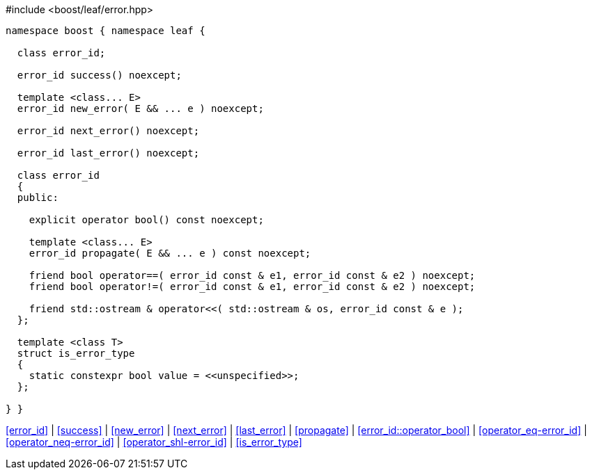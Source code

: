 .#include <boost/leaf/error.hpp>
[source,c++]
----
namespace boost { namespace leaf {

  class error_id;

  error_id success() noexcept;

  template <class... E>
  error_id new_error( E && ... e ) noexcept;

  error_id next_error() noexcept;

  error_id last_error() noexcept;

  class error_id
  {
  public:

    explicit operator bool() const noexcept;

    template <class... E>
    error_id propagate( E && ... e ) const noexcept;

    friend bool operator==( error_id const & e1, error_id const & e2 ) noexcept;
    friend bool operator!=( error_id const & e1, error_id const & e2 ) noexcept;

    friend std::ostream & operator<<( std::ostream & os, error_id const & e );
  };

  template <class T>
  struct is_error_type
  {
    static constexpr bool value = <<unspecified>>;
  };

} }
----

[.text-right]
<<error_id>> | <<success>> | <<new_error>> | <<next_error>> | <<last_error>> | <<propagate>> | <<error_id::operator_bool>> | <<operator_eq-error_id>> | <<operator_neq-error_id>> | <<operator_shl-error_id>> | <<is_error_type>>
